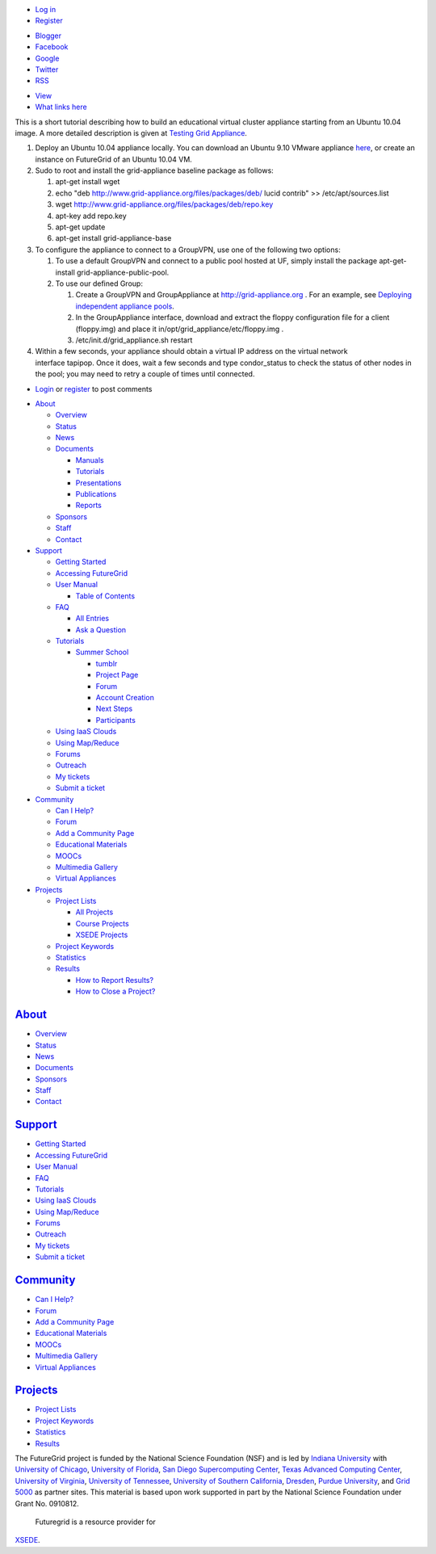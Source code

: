 .. raw:: html

   <div id="page-wrapper">

.. raw:: html

   <div id="page">

.. raw:: html

   <div id="header">

.. raw:: html

   <div class="section clearfix">

|Home|

.. raw:: html

   <div id="top-menu">

.. raw:: html

   <div id="session">

.. raw:: html

   <div class="region region-session">

.. raw:: html

   <div id="block-menu-menu-user"
   class="block block-menu first last region-odd odd region-count-1 count-7">

.. raw:: html

   <div class="content">

-  `Log in </user/login>`__
-  `Register </user/register>`__

.. raw:: html

   </div>

.. raw:: html

   </div>

.. raw:: html

   </div>

.. raw:: html

   </div>

.. raw:: html

   <div id="search-box">

.. raw:: html

   </div>

.. raw:: html

   </div>

.. raw:: html

   <div class="region region-header">

.. raw:: html

   <div id="block-menu-menu-social-network"
   class="block block-menu first last region-odd even region-count-1 count-2">

.. raw:: html

   <div class="content">

-  `Blogger <http://futuregridtestbed.blogspot.com/>`__
-  `Facebook <https://www.facebook.com/pages/FutureGrid/334463263254672>`__
-  `Google <https://plus.google.com/100917243498949712032/posts>`__
-  `Twitter <https://twitter.com/#!/futuregrid>`__
-  `RSS </rss>`__

.. raw:: html

   </div>

.. raw:: html

   </div>

.. raw:: html

   </div>

.. raw:: html

   </div>

.. raw:: html

   </div>

.. raw:: html

   <div id="main-wrapper">

.. raw:: html

   <div id="main" class="clearfix with-navigation">

.. raw:: html

   <div id="content" class="column">

.. raw:: html

   <div class="section">

.. raw:: html

   <div class="tabs">

-  `View </tutorials/ga3>`__
-  `What links here </node/677/backlinks>`__

.. raw:: html

   </div>

.. raw:: html

   <div id="content-area">

.. raw:: html

   <div id="node-677" class="node-type-page clearfix">

.. raw:: html

   <div class="content">

 

This is a short tutorial describing how to build an educational virtual
cluster appliance starting from an Ubuntu 10.04 image. A more detailed
description is given at \ `Testing Grid
Appliance <http://www.grid-appliance.org/wiki/index.php/TestingGridAppliance>`__.

 

#. Deploy an Ubuntu 10.04 appliance locally. You can download an Ubuntu
   9.10 VMware appliance \ `here <http://vmplanet.net/node/105>`__, or
   create an instance on FutureGrid of an Ubuntu 10.04 VM.
     
#. Sudo to root and install the grid-appliance baseline package as
   follows:

   #. apt-get install wget
   #. echo "deb http://www.grid-appliance.org/files/packages/deb/ lucid
      contrib" >> /etc/apt/sources.list
   #. wget http://www.grid-appliance.org/files/packages/deb/repo.key
   #. apt-key add repo.key
   #. apt-get update
   #. apt-get install grid-appliance-base
        

#. To configure the appliance to connect to a GroupVPN, use one of the
   following two options:

   #. To use a default GroupVPN and connect to a public pool hosted at
      UF, simply install the package apt-get-install
      grid-appliance-public-pool.
   #. To use our defined Group:

      #. Create a GroupVPN and GroupAppliance
         at \ `http://grid-appliance.org <http://grid-appliance.org/>`__ .
         For an example, see \ `Deploying independent appliance
         pools <http://www.grid-appliance.org/index.php?option=com_content&view=article&id=79&Itemid=76>`__.
      #. In the GroupAppliance interface, download and extract the
         floppy configuration file for a client (floppy.img) and place
         it in/opt/grid\_appliance/etc/floppy.img .
      #. /etc/init.d/grid\_appliance.sh restart 
           

#. Within a few seconds, your appliance should obtain a virtual IP
   address on the virtual network interface tapipop. Once it does, wait
   a few seconds and type condor\_status to check the status of other
   nodes in the pool; you may need to retry a couple of times until
   connected.

.. raw:: html

   </div>

-  `Login </user/login?destination=comment%2Freply%2F677%23comment-form>`__
   or
   `register </user/register?destination=comment%2Freply%2F677%23comment-form>`__
   to post comments

.. raw:: html

   </div>

.. raw:: html

   </div>

.. raw:: html

   </div>

.. raw:: html

   </div>

.. raw:: html

   <div id="navigation">

.. raw:: html

   <div class="section clearfix">

.. raw:: html

   <div class="region region-navigation">

.. raw:: html

   <div id="block-menu-menu-website"
   class="block block-menu first last region-odd odd region-count-1 count-1">

.. raw:: html

   <div class="content">

-  `About </about>`__

   -  `Overview <https://portal.futuregrid.org/about>`__
   -  `Status </status>`__
   -  `News </news>`__
   -  `Documents </documents>`__

      -  `Manuals </manual-old>`__
      -  `Tutorials </tutorials>`__
      -  `Presentations </documents/presentations>`__
      -  `Publications </documents/publications>`__
      -  `Reports </reports>`__

   -  `Sponsors </sponsors>`__
   -  `Staff </staff>`__
   -  `Contact </contact>`__

-  `Support </manual/help-and-support>`__

   -  `Getting Started </manual/gettingstarted>`__
   -  `Accessing FutureGrid </manual/access>`__
   -  `User Manual </manual-old>`__

      -  `Table of Contents </manual/toc>`__

   -  `FAQ </faq>`__

      -  `All Entries <https://portal.futuregrid.org/faq>`__
      -  `Ask a
         Question <https://portal.futuregrid.org/node/add/faq?ask=TRUE>`__

   -  `Tutorials </tutorials>`__

      -  `Summer School <https://portal.futuregrid.org/projects/241>`__

         -  `tumblr <http://sciencecloudsummer2012.tumblr.com/schedule>`__
         -  `Project
            Page <https://portal.futuregrid.org/projects/241>`__
         -  `Forum <https://portal.futuregrid.org/forums/fg-class-and-tutorial-forums/summer-school-2012>`__
         -  `Account
            Creation <https://portal.futuregrid.org/projects/241/register>`__
         -  `Next
            Steps <https://portal.futuregrid.org/projects/241/next>`__
         -  `Participants <https://portal.futuregrid.org/projects/241/participants>`__

   -  `Using IaaS Clouds </using/clouds>`__
   -  `Using Map/Reduce </using/mapreduce>`__
   -  `Forums <https://portal.futuregrid.org/forum>`__
   -  `Outreach <https://portal.futuregrid.org/outreach>`__
   -  `My tickets </tickets>`__
   -  `Submit a ticket </help>`__

-  `Community </community>`__

   -  `Can I Help? </contrib/can-i-help>`__
   -  `Forum </forum>`__
   -  `Add a Community
      Page <https://portal.futuregrid.org/node/add/page-community>`__
   -  `Educational Materials </community_edu_materials>`__
   -  `MOOCs </massive-open-online-courses-moocs-futuregrid>`__
   -  `Multimedia Gallery </gallery/science-cloud-summer-school>`__
   -  `Virtual Appliances </community/appliances>`__

-  `Projects </projects/overview>`__

   -  `Project Lists </projects/all>`__

      -  `All Projects </projects/all>`__
      -  `Course Projects </projects/keywords/course>`__
      -  `XSEDE Projects </projects-xsede>`__

   -  `Project Keywords </projects/keywords>`__
   -  `Statistics <https://portal.futuregrid.org/projects-statistics>`__
   -  `Results </projects/list/results>`__

      -  `How to Report Results? </faq/how-do-i-report-results>`__
      -  `How to Close a
         Project? <https://portal.futuregrid.org/faq/how-do-i-close-project>`__

.. raw:: html

   </div>

.. raw:: html

   </div>

.. raw:: html

   </div>

.. raw:: html

   </div>

.. raw:: html

   </div>

.. raw:: html

   <div id="page-bottom">

.. raw:: html

   <div class="region region-page-bottom">

.. raw:: html

   <div id="block-menu_block-1"
   class="block block-menu_block first region-odd odd region-count-1 count-3">

`About </about>`__
------------------

.. raw:: html

   <div class="content">

.. raw:: html

   <div
   class="menu_block_wrapper menu-block-1 menu-name-menu-website parent-mlid-2705 menu-level-1">

-  `Overview <https://portal.futuregrid.org/about>`__
-  `Status </status>`__
-  `News </news>`__
-  `Documents </documents>`__
-  `Sponsors </sponsors>`__
-  `Staff </staff>`__
-  `Contact </contact>`__

.. raw:: html

   </div>

.. raw:: html

   </div>

.. raw:: html

   </div>

.. raw:: html

   <div id="block-menu_block-3"
   class="block block-menu_block region-even even region-count-2 count-4">

`Support </manual/help-and-support>`__
--------------------------------------

.. raw:: html

   <div class="content">

.. raw:: html

   <div
   class="menu_block_wrapper menu-block-3 menu-name-menu-website parent-mlid-2051 menu-level-1">

-  `Getting Started </manual/gettingstarted>`__
-  `Accessing FutureGrid </manual/access>`__
-  `User Manual </manual-old>`__
-  `FAQ </faq>`__
-  `Tutorials </tutorials>`__
-  `Using IaaS Clouds </using/clouds>`__
-  `Using Map/Reduce </using/mapreduce>`__
-  `Forums <https://portal.futuregrid.org/forum>`__
-  `Outreach <https://portal.futuregrid.org/outreach>`__
-  `My tickets </tickets>`__
-  `Submit a ticket </help>`__

.. raw:: html

   </div>

.. raw:: html

   </div>

.. raw:: html

   </div>

.. raw:: html

   <div id="block-menu_block-4"
   class="block block-menu_block region-odd odd region-count-3 count-5">

`Community </community>`__
--------------------------

.. raw:: html

   <div class="content">

.. raw:: html

   <div
   class="menu_block_wrapper menu-block-4 menu-name-menu-website parent-mlid-13995 menu-level-1">

-  `Can I Help? </contrib/can-i-help>`__
-  `Forum </forum>`__
-  `Add a Community
   Page <https://portal.futuregrid.org/node/add/page-community>`__
-  `Educational Materials </community_edu_materials>`__
-  `MOOCs </massive-open-online-courses-moocs-futuregrid>`__
-  `Multimedia Gallery </gallery/science-cloud-summer-school>`__
-  `Virtual Appliances </community/appliances>`__

.. raw:: html

   </div>

.. raw:: html

   </div>

.. raw:: html

   </div>

.. raw:: html

   <div id="block-menu_block-5"
   class="block block-menu_block last region-even even region-count-4 count-6">

`Projects </projects/overview>`__
---------------------------------

.. raw:: html

   <div class="content">

.. raw:: html

   <div
   class="menu_block_wrapper menu-block-5 menu-name-menu-website parent-mlid-1295 menu-level-1">

-  `Project Lists </projects/all>`__
-  `Project Keywords </projects/keywords>`__
-  `Statistics <https://portal.futuregrid.org/projects-statistics>`__
-  `Results </projects/list/results>`__

.. raw:: html

   </div>

.. raw:: html

   </div>

.. raw:: html

   </div>

.. raw:: html

   </div>

.. raw:: html

   </div>

.. raw:: html

   </div>

.. raw:: html

   </div>

.. raw:: html

   <div id="footer">

.. raw:: html

   <div class="section">

.. raw:: html

   <div id="footer-message">

|image1|\ The FutureGrid project is funded by the National Science
Foundation (NSF) and is led by `Indiana
University <http://www.iub.edu/>`__ with `University of
Chicago <http://www.uchicago.edu/index.shtml>`__, `University of
Florida <http://www.ufl.edu/>`__, `San Diego Supercomputing
Center <http://www.sdsc.edu/>`__, `Texas Advanced Computing
Center <http://www.tacc.utexas.edu/>`__, `University of
Virginia <http://www.virginia.edu/>`__, `University of
Tennessee <http://www.utk.edu/>`__, `University of Southern
California <http://www3.isi.edu/home>`__,
`Dresden <http://tu-dresden.de>`__, `Purdue
University <http://www.purdue.edu/>`__, and `Grid
5000 <https://www.grid5000.fr/mediawiki/index.php/Grid5000:Home>`__ as
partner sites. This material is based upon work supported in part by the
National Science Foundation under Grant No. 0910812.
 |image2|\ Futuregrid is a resource provider for
`XSEDE <https://www.xsede.org/>`__.

.. raw:: html

   </div>

.. raw:: html

   </div>

.. raw:: html

   </div>

.. raw:: html

   </div>

.. raw:: html

   </div>

.. |Home| image:: /sites/all/themes/fgtheme/logo.png
   :target: /
.. |image1| image:: /sites/default/files/images/nsf-logo.png
   :target: http://www.tacc.utexas.edu/
.. |image2| image:: /sites/default/files/u876/xsede-logo.png
